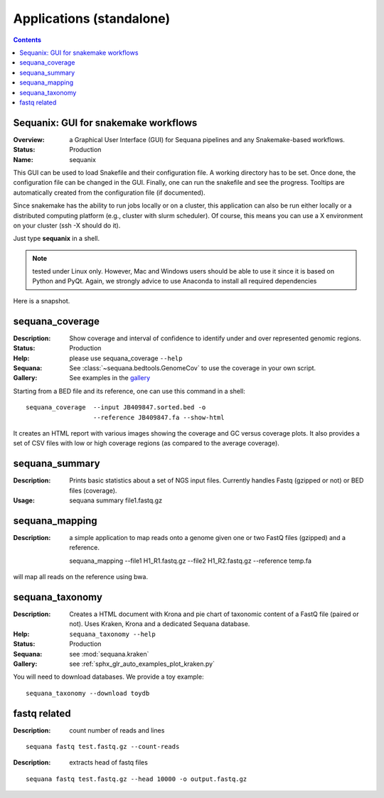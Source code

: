.. _standalones:
.. _applications:

Applications (standalone)
============================

.. contents::


.. _sequanix:

Sequanix: GUI for snakemake workflows
-------------------------------------------

:Overview: a Graphical User Interface (GUI) for Sequana pipelines and any
    Snakemake-based workflows.
:Status: Production
:Name: sequanix


This GUI can be used to load Snakefile and their configuration file. A
working directory has to be set. Once done, the configuration file can be
changed in the GUI. Finally, one can run the snakefile and see the progress.
Tooltips are automatically created from the configuration file (if documented).

Since snakemake has the ability to run jobs locally or on a cluster, this
application can also be run either locally or a distributed computing platform
(e.g., cluster with slurm scheduler). Of course, this means you can use a X
environment on your cluster (ssh -X should do it).


Just type **sequanix** in a shell.

.. note:: tested under Linux only. However, Mac and Windows users should be
   able to use it since it is based on Python and PyQt. Again, we strongly
   advice to use Anaconda to install all required dependencies

Here is a snapshot.

.. image:: _static/sequanix.png

.. seealso:: see :ref:`sequanix_tutorial` for details



.. _standalone_sequana_coverage:

sequana_coverage
--------------------

:Description: Show coverage and interval of confidence to identify under and
    over represented genomic regions.
:Status: Production
:Help: please use sequana_coverage ``--help``
:Sequana: See :class:`~sequana.bedtools.GenomeCov` to use the coverage in your own script.
:Gallery: See examples in the `gallery <http://sequana.readthedocs.io/en/main/auto_examples/index.html>`_

Starting from a BED file and its reference, one can use this command in a
shell::

    sequana_coverage  --input JB409847.sorted.bed -o
                      --reference JB409847.fa --show-html

It creates an HTML report with various images showing the coverage and GC
versus coverage plots. It also provides a set of CSV files with low or high
coverage regions (as compared to the average coverage).

.. seealso:: the underlying algorithm is described in details in the documentation
    (:mod:`sequana.bedtools.GenomeCov`).


sequana_summary
------------------

:Description: Prints basic statistics about a set of NGS input files. Currently
    handles Fastq (gzipped or not) or BED files (coverage).
:Usage:

    sequana summary file1.fastq.gz


sequana_mapping
------------------
:Description: a simple application to map reads onto a genome given one or two
    FastQ files (gzipped) and a reference.

    sequana_mapping --file1 H1_R1.fastq.gz --file2 H1_R2.fastq.gz  --reference temp.fa

will map all reads on the reference using bwa.

.. _standalone_sequana_taxonomy:

sequana_taxonomy
--------------------

:Description: Creates a HTML document with Krona and pie chart of taxonomic
    content of a FastQ file (paired or not). Uses Kraken, Krona and a dedicated Sequana
    database.
:Help: ``sequana_taxonomy --help``
:Status: Production
:Sequana: see :mod:`sequana.kraken`
:Gallery: see :ref:`sphx_glr_auto_examples_plot_kraken.py`

You will need to download databases. We provide a toy example::

    sequana_taxonomy --download toydb


fastq related
-------------

:Description: count number of reads and lines

::

    sequana fastq test.fastq.gz --count-reads

:Description: extracts head of fastq files

::

    sequana fastq test.fastq.gz --head 10000 -o output.fastq.gz
